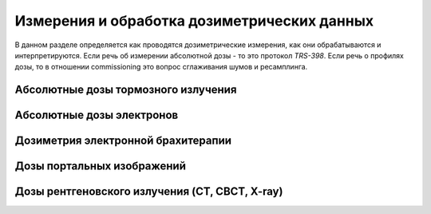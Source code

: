 .. _qa_equipment_dosimetry:

Измерения и обработка дозиметрических данных
============================================

В данном разделе определяется как проводятся дозиметрические измерения,
как они обрабатываются и интерпретируются.
Если речь об измерении абсолютной дозы - то это протокол *TRS-398*.
Если речь о профилях дозы, то в отношении commissioning это вопрос сглаживания шумов и ресамплинга.

Абсолютные дозы тормозного излучения
------------------------------------


Абсолютные дозы электронов
--------------------------


Дозиметрия электронной брахитерапии
-----------------------------------

Дозы портальных изображений
---------------------------


Дозы рентгеновского излучения (CT, CBCT, X-ray)
-----------------------------------------------


